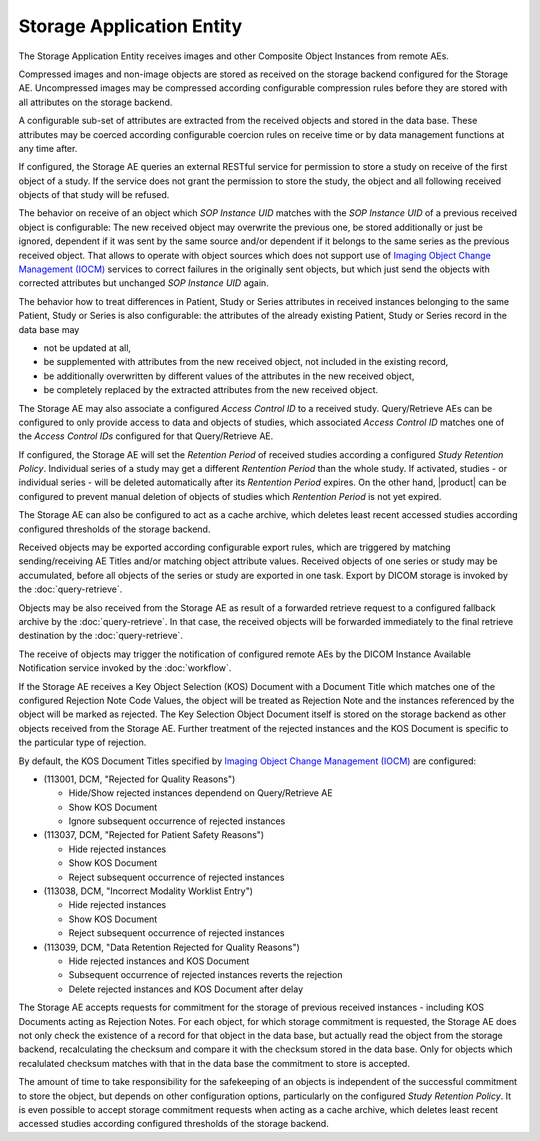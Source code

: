 Storage Application Entity
""""""""""""""""""""""""""

The Storage Application Entity receives images and other Composite Object Instances from remote AEs.

Compressed images and non-image objects are stored as received on the storage backend configured for the Storage AE.
Uncompressed images may be compressed according configurable compression rules before they are stored with all
attributes on the storage backend.

A configurable sub-set of attributes are extracted from the received objects and stored in the data base.
These attributes may be coerced according configurable coercion rules on receive time or by data management
functions at any time after.

If configured, the Storage AE queries an external RESTful service for permission to store a study on receive of the
first object of a study. If the service does not grant the permission to store the study, the object and all
following received objects of that study will be refused.

The behavior on receive of an object which *SOP Instance UID* matches with the *SOP Instance UID* of a previous
received object is configurable: The new received object may overwrite the previous one, be stored additionally or
just be ignored, dependent if it was sent by the same source and/or dependent if it belongs to the same series as the
previous received object. That allows to operate with object sources which does not support use of
`Imaging Object Change Management (IOCM) <http://wiki.ihe.net/index.php/Imaging_Object_Change_Management>`_ services
to correct failures in the originally sent objects, but which just send the objects with corrected attributes but
unchanged *SOP Instance UID* again.

The behavior how to treat differences in Patient, Study or Series attributes in received instances belonging
to the same Patient, Study or Series is also configurable: the attributes of the already existing Patient, Study or
Series record in the data base may

* not be updated at all,
* be supplemented with attributes from the new received object, not included in the existing record,
* be additionally overwritten by different values of the attributes in the new received object,
* be completely replaced by the extracted attributes from the new received object.

The Storage AE may also associate a configured *Access Control ID* to a received study. Query/Retrieve AEs can be
configured to only provide access to data and objects of studies, which associated *Access Control ID* matches one
of the *Access Control IDs* configured for that Query/Retrieve AE.

If configured, the Storage AE will set the *Retention Period* of received studies according a configured
*Study Retention Policy*. Individual series of a study may get a different *Rentention Period* than the whole study.
If activated, studies - or individual series - will be deleted automatically after its *Rentention Period* expires.
On the other hand, |product| can be configured to prevent manual deletion of objects of studies which
*Rentention Period* is not yet expired.

The Storage AE can also be configured to act as a cache archive, which deletes least recent accessed studies
according configured thresholds of the storage backend.

Received objects may be exported according configurable export rules, which are triggered by matching
sending/receiving AE Titles and/or matching object attribute values. Received objects of one series or study may be
accumulated, before all objects of the series or study are exported in one task. Export by DICOM storage is invoked
by the :doc:`query-retrieve`.

Objects may be also received from the Storage AE as result of a forwarded retrieve request to a configured fallback
archive by the :doc:`query-retrieve`. In that case, the received objects will be forwarded immediately to the final
retrieve destination by the :doc:`query-retrieve`.

The receive of objects may trigger the notification of configured remote AEs by the DICOM Instance Available
Notification service invoked by the :doc:`workflow`.

If the Storage AE receives a Key Object Selection (KOS) Document with a Document Title which matches one of the
configured Rejection Note Code Values, the object will be treated as Rejection Note and the instances referenced
by the object will be marked as rejected. The Key Selection Object Document itself is stored on the storage backend
as other objects received from the Storage AE. Further treatment of the rejected instances and the KOS Document is
specific to the particular type of rejection.

By default, the KOS Document Titles specified by `Imaging Object Change Management (IOCM)
<http://wiki.ihe.net/index.php/Imaging_Object_Change_Management>`_ are configured:

- (113001, DCM, "Rejected for Quality Reasons")

  - Hide/Show rejected instances dependend on Query/Retrieve AE
  - Show KOS Document
  - Ignore subsequent occurrence of rejected instances
- (113037, DCM, "Rejected for Patient Safety Reasons")

  - Hide rejected instances
  - Show KOS Document
  - Reject subsequent occurrence of rejected instances
- (113038, DCM, "Incorrect Modality Worklist Entry")

  - Hide rejected instances
  - Show KOS Document
  - Reject subsequent occurrence of rejected instances
- (113039, DCM, "Data Retention Rejected for Quality Reasons")

  - Hide rejected instances and KOS Document
  - Subsequent occurrence of rejected instances reverts the rejection
  - Delete rejected instances and KOS Document after delay

The Storage AE accepts requests for commitment for the storage of previous received instances - including KOS Documents
acting as Rejection Notes. For each object, for which storage commitment is requested, the Storage AE does not only
check the existence of a record for that object in the data base, but actually read the object from the storage backend,
recalculating the checksum and compare it with the checksum stored in the data base. Only for objects which recalulated
checksum matches with that in the data base the commitment to store is accepted.

The amount of time to take responsibility for the safekeeping of an objects is independent of the successful
commitment to store the object, but depends on other configuration options, particularly on the configured
*Study Retention Policy*. It is even possible to accept storage commitment requests when acting as a cache archive,
which deletes least recent accessed studies according configured thresholds of the storage backend.
